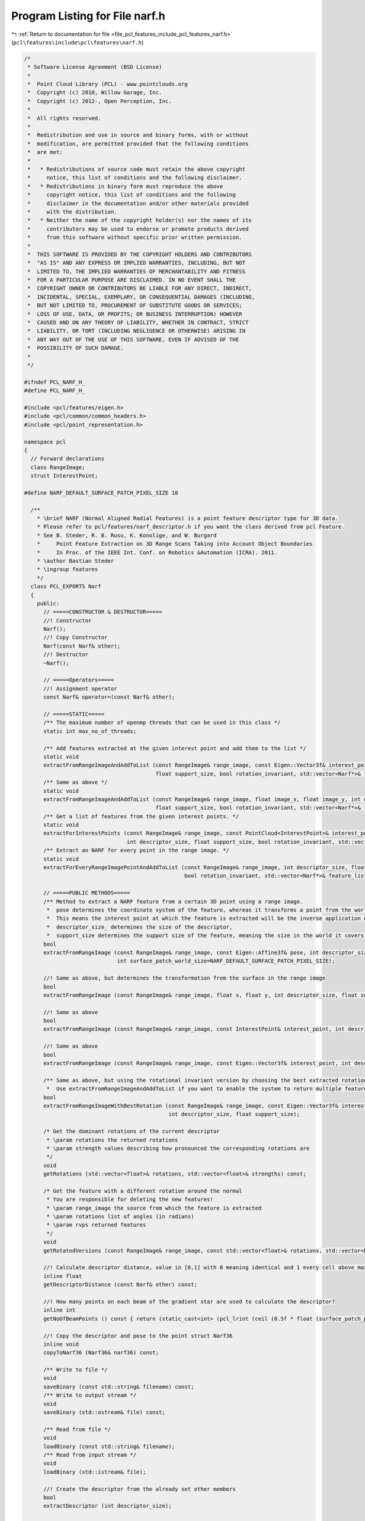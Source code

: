 
.. _program_listing_file_pcl_features_include_pcl_features_narf.h:

Program Listing for File narf.h
===============================

|exhale_lsh| :ref:`Return to documentation for file <file_pcl_features_include_pcl_features_narf.h>` (``pcl\features\include\pcl\features\narf.h``)

.. |exhale_lsh| unicode:: U+021B0 .. UPWARDS ARROW WITH TIP LEFTWARDS

.. code-block:: cpp

   /*
    * Software License Agreement (BSD License)
    *
    *  Point Cloud Library (PCL) - www.pointclouds.org
    *  Copyright (c) 2010, Willow Garage, Inc.
    *  Copyright (c) 2012-, Open Perception, Inc.
    *
    *  All rights reserved.
    *
    *  Redistribution and use in source and binary forms, with or without
    *  modification, are permitted provided that the following conditions
    *  are met:
    *
    *   * Redistributions of source code must retain the above copyright
    *     notice, this list of conditions and the following disclaimer.
    *   * Redistributions in binary form must reproduce the above
    *     copyright notice, this list of conditions and the following
    *     disclaimer in the documentation and/or other materials provided
    *     with the distribution.
    *   * Neither the name of the copyright holder(s) nor the names of its
    *     contributors may be used to endorse or promote products derived
    *     from this software without specific prior written permission.
    *
    *  THIS SOFTWARE IS PROVIDED BY THE COPYRIGHT HOLDERS AND CONTRIBUTORS
    *  "AS IS" AND ANY EXPRESS OR IMPLIED WARRANTIES, INCLUDING, BUT NOT
    *  LIMITED TO, THE IMPLIED WARRANTIES OF MERCHANTABILITY AND FITNESS
    *  FOR A PARTICULAR PURPOSE ARE DISCLAIMED. IN NO EVENT SHALL THE
    *  COPYRIGHT OWNER OR CONTRIBUTORS BE LIABLE FOR ANY DIRECT, INDIRECT,
    *  INCIDENTAL, SPECIAL, EXEMPLARY, OR CONSEQUENTIAL DAMAGES (INCLUDING,
    *  BUT NOT LIMITED TO, PROCUREMENT OF SUBSTITUTE GOODS OR SERVICES;
    *  LOSS OF USE, DATA, OR PROFITS; OR BUSINESS INTERRUPTION) HOWEVER
    *  CAUSED AND ON ANY THEORY OF LIABILITY, WHETHER IN CONTRACT, STRICT
    *  LIABILITY, OR TORT (INCLUDING NEGLIGENCE OR OTHERWISE) ARISING IN
    *  ANY WAY OUT OF THE USE OF THIS SOFTWARE, EVEN IF ADVISED OF THE
    *  POSSIBILITY OF SUCH DAMAGE.
    *
    */
   
   #ifndef PCL_NARF_H_
   #define PCL_NARF_H_
   
   #include <pcl/features/eigen.h>
   #include <pcl/common/common_headers.h>
   #include <pcl/point_representation.h>
   
   namespace pcl 
   {
     // Forward declarations
     class RangeImage;
     struct InterestPoint;
   
   #define NARF_DEFAULT_SURFACE_PATCH_PIXEL_SIZE 10
   
     /**
       * \brief NARF (Normal Aligned Radial Features) is a point feature descriptor type for 3D data.
       * Please refer to pcl/features/narf_descriptor.h if you want the class derived from pcl Feature.
       * See B. Steder, R. B. Rusu, K. Konolige, and W. Burgard
       *     Point Feature Extraction on 3D Range Scans Taking into Account Object Boundaries
       *     In Proc. of the IEEE Int. Conf. on Robotics &Automation (ICRA). 2011. 
       * \author Bastian Steder
       * \ingroup features
       */
     class PCL_EXPORTS Narf
     {
       public:
         // =====CONSTRUCTOR & DESTRUCTOR=====
         //! Constructor
         Narf();
         //! Copy Constructor
         Narf(const Narf& other);
         //! Destructor
         ~Narf();
         
         // =====Operators=====
         //! Assignment operator
         const Narf& operator=(const Narf& other);
   
         // =====STATIC=====
         /** The maximum number of openmp threads that can be used in this class */
         static int max_no_of_threads;
   
         /** Add features extracted at the given interest point and add them to the list */
         static void 
         extractFromRangeImageAndAddToList (const RangeImage& range_image, const Eigen::Vector3f& interest_point, int descriptor_size,
                                            float support_size, bool rotation_invariant, std::vector<Narf*>& feature_list);
         /** Same as above */
         static void 
         extractFromRangeImageAndAddToList (const RangeImage& range_image, float image_x, float image_y, int descriptor_size,
                                            float support_size, bool rotation_invariant, std::vector<Narf*>& feature_list);
         /** Get a list of features from the given interest points. */
         static void 
         extractForInterestPoints (const RangeImage& range_image, const PointCloud<InterestPoint>& interest_points,
                                   int descriptor_size, float support_size, bool rotation_invariant, std::vector<Narf*>& feature_list);
         /** Extract an NARF for every point in the range image. */
         static void 
         extractForEveryRangeImagePointAndAddToList (const RangeImage& range_image, int descriptor_size, float support_size,
                                                     bool rotation_invariant, std::vector<Narf*>& feature_list);
         
         // =====PUBLIC METHODS=====
         /** Method to extract a NARF feature from a certain 3D point using a range image.
          *  pose determines the coordinate system of the feature, whereas it transforms a point from the world into the feature system.
          *  This means the interest point at which the feature is extracted will be the inverse application of pose onto (0,0,0).
          *  descriptor_size_ determines the size of the descriptor,
          *  support_size determines the support size of the feature, meaning the size in the world it covers */
         bool 
         extractFromRangeImage (const RangeImage& range_image, const Eigen::Affine3f& pose, int descriptor_size, float support_size,
                                int surface_patch_world_size=NARF_DEFAULT_SURFACE_PATCH_PIXEL_SIZE);
         
         //! Same as above, but determines the transformation from the surface in the range image
         bool 
         extractFromRangeImage (const RangeImage& range_image, float x, float y, int descriptor_size, float support_size);
   
         //! Same as above
         bool 
         extractFromRangeImage (const RangeImage& range_image, const InterestPoint& interest_point, int descriptor_size, float support_size);
   
         //! Same as above
         bool 
         extractFromRangeImage (const RangeImage& range_image, const Eigen::Vector3f& interest_point, int descriptor_size, float support_size);
   
         /** Same as above, but using the rotational invariant version by choosing the best extracted rotation around the normal.
          *  Use extractFromRangeImageAndAddToList if you want to enable the system to return multiple features with different rotations. */
         bool 
         extractFromRangeImageWithBestRotation (const RangeImage& range_image, const Eigen::Vector3f& interest_point,
                                                int descriptor_size, float support_size);
         
         /* Get the dominant rotations of the current descriptor
          * \param rotations the returned rotations
          * \param strength values describing how pronounced the corresponding rotations are
          */
         void 
         getRotations (std::vector<float>& rotations, std::vector<float>& strengths) const;
         
         /* Get the feature with a different rotation around the normal
          * You are responsible for deleting the new features!
          * \param range_image the source from which the feature is extracted
          * \param rotations list of angles (in radians)
          * \param rvps returned features
          */
         void 
         getRotatedVersions (const RangeImage& range_image, const std::vector<float>& rotations, std::vector<Narf*>& features) const;
         
         //! Calculate descriptor distance, value in [0,1] with 0 meaning identical and 1 every cell above maximum distance
         inline float 
         getDescriptorDistance (const Narf& other) const;
         
         //! How many points on each beam of the gradient star are used to calculate the descriptor?
         inline int 
         getNoOfBeamPoints () const { return (static_cast<int> (pcl_lrint (ceil (0.5f * float (surface_patch_pixel_size_))))); }
         
         //! Copy the descriptor and pose to the point struct Narf36
         inline void 
         copyToNarf36 (Narf36& narf36) const;
         
         /** Write to file */
         void 
         saveBinary (const std::string& filename) const;
         /** Write to output stream */
         void 
         saveBinary (std::ostream& file) const;
         
         /** Read from file */
         void 
         loadBinary (const std::string& filename);
         /** Read from input stream */
         void 
         loadBinary (std::istream& file);
         
         //! Create the descriptor from the already set other members
         bool 
         extractDescriptor (int descriptor_size);
         
         // =====GETTERS=====
         //! Getter (const) for the descriptor
         inline const float* 
         getDescriptor () const { return descriptor_;}
         //! Getter for the descriptor
         inline float* 
         getDescriptor () { return descriptor_;}
         //! Getter (const) for the descriptor length
         inline const int& 
         getDescriptorSize () const { return descriptor_size_;}
         //! Getter for the descriptor length
         inline int& 
         getDescriptorSize () { return descriptor_size_;}
         //! Getter (const) for the position
         inline const Eigen::Vector3f& 
         getPosition () const { return position_;}
         //! Getter for the position
         inline Eigen::Vector3f& 
         getPosition () { return position_;}
         //! Getter (const) for the 6DoF pose
         inline const Eigen::Affine3f& 
         getTransformation () const { return transformation_;}
         //! Getter for the 6DoF pose
         inline Eigen::Affine3f& 
         getTransformation () { return transformation_;}
         //! Getter (const) for the pixel size of the surface patch (only one dimension)
         inline const int& 
         getSurfacePatchPixelSize () const { return surface_patch_pixel_size_;}
         //! Getter for the pixel size of the surface patch (only one dimension)
         inline int& 
         getSurfacePatchPixelSize () { return surface_patch_pixel_size_;}
         //! Getter (const) for the world size of the surface patch
         inline const float& 
         getSurfacePatchWorldSize () const { return surface_patch_world_size_;}
         //! Getter for the world size of the surface patch
         inline float& 
         getSurfacePatchWorldSize () { return surface_patch_world_size_;}
         //! Getter (const) for the rotation of the surface patch
         inline const float& 
         getSurfacePatchRotation () const { return surface_patch_rotation_;}
         //! Getter for the rotation of the surface patch
         inline float& 
         getSurfacePatchRotation () { return surface_patch_rotation_;}
         //! Getter (const) for the surface patch
         inline const float* 
         getSurfacePatch () const { return surface_patch_;}
         //! Getter for the surface patch
         inline float* 
         getSurfacePatch () { return surface_patch_;}
         //! Method to erase the surface patch and free the memory
         inline void 
         freeSurfacePatch () { delete[] surface_patch_; surface_patch_=NULL; surface_patch_pixel_size_=0; }
         
         // =====SETTERS=====
         //! Setter for the descriptor
         inline void 
         setDescriptor (float* descriptor) { descriptor_ = descriptor;}
         //! Setter for the surface patch
         inline void 
         setSurfacePatch (float* surface_patch) { surface_patch_ = surface_patch;}
         
         // =====PUBLIC MEMBER VARIABLES=====
         
         // =====PUBLIC STRUCTS=====
         struct FeaturePointRepresentation : public PointRepresentation<Narf*>
         {
           typedef Narf* PointT;
           FeaturePointRepresentation(int nr_dimensions) { this->nr_dimensions_ = nr_dimensions; }
           /** \brief Empty destructor */
           virtual ~FeaturePointRepresentation () {}
           virtual void copyToFloatArray (const PointT& p, float* out) const { memcpy(out, p->getDescriptor(), sizeof(*p->getDescriptor())*this->nr_dimensions_); }
         };
         
       protected:
         // =====PROTECTED METHODS=====
         //! Reset al members to default values and free allocated memory
         void 
         reset ();
         //! Create a deep copy of other
         void 
         deepCopy (const Narf& other);
         //! Get the surface patch with a blur on it
         float* 
         getBlurredSurfacePatch (int new_pixel_size, int blur_radius) const;
         
         /** Write header to output stream */
         void 
         saveHeader (std::ostream& file) const;
         /** Read header from input stream */
         int 
         loadHeader (std::istream& file) const;
         
         // =====PROTECTED STATIC METHODS=====
         static const std::string 
         getHeaderKeyword () { return "NARF"; }
         
         // =====PROTECTED STATIC VARIABLES=====
         const static int VERSION = 1;
   
         // =====PROTECTED MEMBER VARIABLES=====
         Eigen::Vector3f position_;
         Eigen::Affine3f transformation_;
         float* surface_patch_;
         int surface_patch_pixel_size_;
         float surface_patch_world_size_;
         float surface_patch_rotation_;
         float* descriptor_;
         int descriptor_size_;
   
         // =====STATIC PROTECTED=====
         
       public:
         EIGEN_MAKE_ALIGNED_OPERATOR_NEW
     };
   #undef NARF_DEFAULT_SURFACE_PATCH_PIXEL_SIZE
   
   }  // end namespace pcl
   
   #include <pcl/features/impl/narf.hpp>
   
   #endif  //#ifndef PCL_NARF_H_

